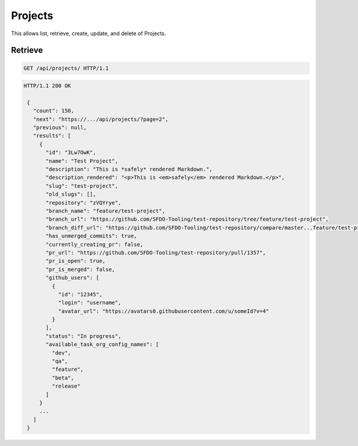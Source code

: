========
Projects
========

This allows list, retrieve, create, update, and delete of Projects.

Retrieve
--------

.. sourcecode:: http

   GET /api/projects/ HTTP/1.1

.. sourcecode:: http

   HTTP/1.1 200 OK

    {
      "count": 150,
      "next": "https://.../api/projects/?page=2",
      "previous": null,
      "results": [
        {
          "id": "3Lw7OwK",
          "name": "Test Project",
          "description": "This is *safely* rendered Markdown.",
          "description_rendered": "<p>This is <em>safely</em> rendered Markdown.</p>",
          "slug": "test-project",
          "old_slugs": [],
          "repository": "zVQYrye",
          "branch_name": "feature/test-project",
          "branch_url": "https://github.com/SFDO-Tooling/test-repository/tree/feature/test-project",
          "branch_diff_url": "https://github.com/SFDO-Tooling/test-repository/compare/master...feature/test-project",
          "has_unmerged_commits": true,
          "currently_creating_pr": false,
          "pr_url": "https://github.com/SFDO-Tooling/test-repository/pull/1357",
          "pr_is_open": true,
          "pr_is_merged": false,
          "github_users": [
            {
              "id": "12345",
              "login": "username",
              "avatar_url": "https://avatars0.githubusercontent.com/u/someId?v=4"
            }
          ],
          "status": "In progress",
          "available_task_org_config_names": [
            "dev",
            "qa",
            "feature",
            "beta",
            "release"
          ]
        }
        ...
      ]
    }
